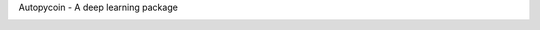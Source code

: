 Autopycoin - A deep learning package

.. -*- mode: rst -*-

|Codecov|_ |CircleCI|_ |ReadTheDocs|_

.. |Codecov| image:: https://codecov.io/gh/scikit-learn-contrib/project-template/branch/master/graph/badge.svg
.. _Codecov: https://codecov.io/gh/scikit-learn-contrib/project-template

.. |CircleCI| image:: https://circleci.com/gh/scikit-learn-contrib/project-template.svg?style=shield&circle-token=:circle-token
.. _CircleCI: https://circleci.com/gh/scikit-learn-contrib/project-template/tree/master

.. |ReadTheDocs| image:: https://readthedocs.org/projects/autopycoin/badge/?version=latest
.. _ReadTheDocs: https://autopycoin.readthedocs.io/en/latest/?badge=latest

.. _documentation: https://autopycoin.readthedocs.io/en/latest/quick_start.html
